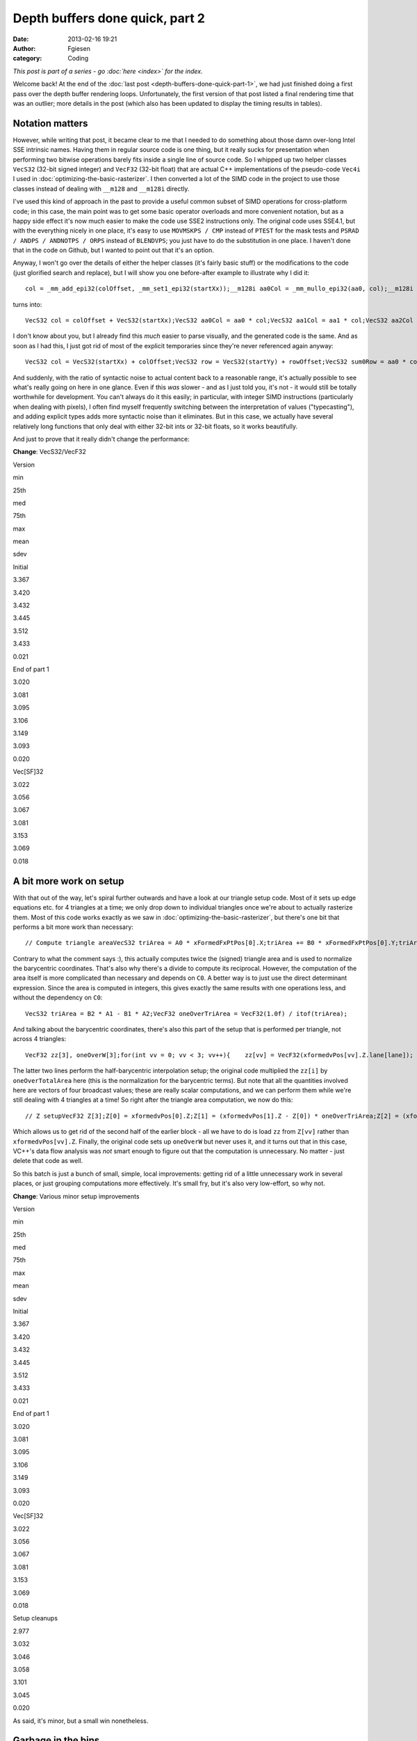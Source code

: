 Depth buffers done quick, part 2
################################
:date: 2013-02-16 19:21
:author: Fgiesen
:category: Coding

*This post is part of a series - go :doc:`here <index>` for the index.*

Welcome back! At the end of the :doc:`last post <depth-buffers-done-quick-part-1>`,
we had just finished doing a first pass over the depth buffer rendering
loops. Unfortunately, the first version of that post listed a final rendering
time that was an outlier; more details in the post (which also has been
updated to display the timing results in tables).

Notation matters
~~~~~~~~~~~~~~~~

However, while writing that post, it became clear to me that I needed to
do something about those damn over-long Intel SSE intrinsic names.
Having them in regular source code is one thing, but it really sucks for
presentation when performing two bitwise operations barely fits inside a
single line of source code. So I whipped up two helper classes
``VecS32`` (32-bit signed integer) and ``VecF32`` (32-bit float) that
are actual C++ implementations of the pseudo-code ``Vec4i`` I used in
:doc:`optimizing-the-basic-rasterizer`. I then converted a lot of the SIMD
code in the project to use those classes instead of dealing with
``__m128`` and ``__m128i`` directly.

I've used this kind of approach in the past to provide a useful common
subset of SIMD operations for cross-platform code; in this case, the
main point was to get some basic operator overloads and more convenient
notation, but as a happy side effect it's now much easier to make the
code use SSE2 instructions only. The original code uses SSE4.1, but with
the everything nicely in one place, it's easy to use ``MOVMSKPS / CMP``
instead of ``PTEST`` for the mask tests and
``PSRAD / ANDPS / ANDNOTPS / ORPS`` instead of ``BLENDVPS``; you just
have to do the substitution in one place. I haven't done that in the
code on Github, but I wanted to point out that it's an option.

Anyway, I won't go over the details of either the helper classes (it's
fairly basic stuff) or the modifications to the code (just glorified
search and replace), but I will show you one before-after example to
illustrate why I did it:

::

    col = _mm_add_epi32(colOffset, _mm_set1_epi32(startXx));__m128i aa0Col = _mm_mullo_epi32(aa0, col);__m128i aa1Col = _mm_mullo_epi32(aa1, col);__m128i aa2Col = _mm_mullo_epi32(aa2, col);row = _mm_add_epi32(rowOffset, _mm_set1_epi32(startYy));__m128i bb0Row = _mm_add_epi32(_mm_mullo_epi32(bb0, row), cc0);__m128i bb1Row = _mm_add_epi32(_mm_mullo_epi32(bb1, row), cc1);__m128i bb2Row = _mm_add_epi32(_mm_mullo_epi32(bb2, row), cc2);__m128i sum0Row = _mm_add_epi32(aa0Col, bb0Row);__m128i sum1Row = _mm_add_epi32(aa1Col, bb1Row);__m128i sum2Row = _mm_add_epi32(aa2Col, bb2Row);

turns into:

::

    VecS32 col = colOffset + VecS32(startXx);VecS32 aa0Col = aa0 * col;VecS32 aa1Col = aa1 * col;VecS32 aa2Col = aa2 * col;VecS32 row = rowOffset + VecS32(startYy);VecS32 bb0Row = bb0 * row + cc0;VecS32 bb1Row = bb1 * row + cc1;VecS32 bb2Row = bb2 * row + cc2;VecS32 sum0Row = aa0Col + bb0Row;VecS32 sum1Row = aa1Col + bb1Row;VecS32 sum2Row = aa2Col + bb2Row;

I don't know about you, but I already find this *much* easier to parse
visually, and the generated code is the same. And as soon as I had this,
I just got rid of most of the explicit temporaries since they're never
referenced again anyway:

::

    VecS32 col = VecS32(startXx) + colOffset;VecS32 row = VecS32(startYy) + rowOffset;VecS32 sum0Row = aa0 * col + bb0 * row + cc0;VecS32 sum1Row = aa1 * col + bb1 * row + cc1;VecS32 sum2Row = aa2 * col + bb2 * row + cc2;

And suddenly, with the ratio of syntactic noise to actual content back
to a reasonable range, it's actually possible to see what's really going
on here in one glance. Even if this *was* slower - and as I just told
you, it's not - it would still be totally worthwhile for development.
You can't always do it this easily; in particular, with integer SIMD
instructions (particularly when dealing with pixels), I often find
myself frequently switching between the interpretation of values
("typecasting"), and adding explicit types adds more syntactic noise
than it eliminates. But in this case, we actually have several
relatively long functions that only deal with either 32-bit ints or
32-bit floats, so it works beautifully.

And just to prove that it really didn't change the performance:

**Change**: VecS32/VecF32

.. raw:: html

   <table>

.. raw:: html

   <tr>

.. raw:: html

   <th>

Version

.. raw:: html

   </th>

.. raw:: html

   <th>

min

.. raw:: html

   </th>

.. raw:: html

   <th>

25th

.. raw:: html

   </th>

.. raw:: html

   <th>

med

.. raw:: html

   </th>

.. raw:: html

   <th>

75th

.. raw:: html

   </th>

.. raw:: html

   <th>

max

.. raw:: html

   </th>

.. raw:: html

   <th>

mean

.. raw:: html

   </th>

.. raw:: html

   <th>

sdev

.. raw:: html

   </th>

.. raw:: html

   </tr>

.. raw:: html

   <tr>

.. raw:: html

   <td>

Initial

.. raw:: html

   </td>

.. raw:: html

   <td>

3.367

.. raw:: html

   </td>

.. raw:: html

   <td>

3.420

.. raw:: html

   </td>

.. raw:: html

   <td>

3.432

.. raw:: html

   </td>

.. raw:: html

   <td>

3.445

.. raw:: html

   </td>

.. raw:: html

   <td>

3.512

.. raw:: html

   </td>

.. raw:: html

   <td>

3.433

.. raw:: html

   </td>

.. raw:: html

   <td>

0.021

.. raw:: html

   </td>

.. raw:: html

   </tr>

.. raw:: html

   <tr>

.. raw:: html

   <td>

End of part 1

.. raw:: html

   </td>

.. raw:: html

   <td>

3.020

.. raw:: html

   </td>

.. raw:: html

   <td>

3.081

.. raw:: html

   </td>

.. raw:: html

   <td>

3.095

.. raw:: html

   </td>

.. raw:: html

   <td>

3.106

.. raw:: html

   </td>

.. raw:: html

   <td>

3.149

.. raw:: html

   </td>

.. raw:: html

   <td>

3.093

.. raw:: html

   </td>

.. raw:: html

   <td>

0.020

.. raw:: html

   </td>

.. raw:: html

   </tr>

.. raw:: html

   <tr>

.. raw:: html

   <td>

Vec[SF]32

.. raw:: html

   </td>

.. raw:: html

   <td>

3.022

.. raw:: html

   </td>

.. raw:: html

   <td>

3.056

.. raw:: html

   </td>

.. raw:: html

   <td>

3.067

.. raw:: html

   </td>

.. raw:: html

   <td>

3.081

.. raw:: html

   </td>

.. raw:: html

   <td>

3.153

.. raw:: html

   </td>

.. raw:: html

   <td>

3.069

.. raw:: html

   </td>

.. raw:: html

   <td>

0.018

.. raw:: html

   </td>

.. raw:: html

   </tr>

.. raw:: html

   </table>

A bit more work on setup
~~~~~~~~~~~~~~~~~~~~~~~~

With that out of the way, let's spiral further outwards and have a look
at our triangle setup code. Most of it sets up edge equations etc. for 4
triangles at a time; we only drop down to individual triangles once
we're about to actually rasterize them. Most of this code works exactly
as we saw in :doc:`optimizing-the-basic-rasterizer`, but there's one bit
that performs a bit more work than necessary:

::

    // Compute triangle areaVecS32 triArea = A0 * xFormedFxPtPos[0].X;triArea += B0 * xFormedFxPtPos[0].Y;triArea += C0;VecF32 oneOverTriArea = VecF32(1.0f) / itof(triArea);

Contrary to what the comment says :), this actually computes twice the
(signed) triangle area and is used to normalize the barycentric
coordinates. That's also why there's a divide to compute its reciprocal.
However, the computation of the area itself is more complicated than
necessary and depends on ``C0``. A better way is to just use the direct
determinant expression. Since the area is computed in integers, this
gives exactly the same results with one operations less, and without the
dependency on ``C0``:

::

    VecS32 triArea = B2 * A1 - B1 * A2;VecF32 oneOverTriArea = VecF32(1.0f) / itof(triArea);

And talking about the barycentric coordinates, there's also this part of
the setup that is performed per triangle, not across 4 triangles:

::

    VecF32 zz[3], oneOverW[3];for(int vv = 0; vv < 3; vv++){    zz[vv] = VecF32(xformedvPos[vv].Z.lane[lane]);    oneOverW[vv] = VecF32(xformedvPos[vv].W.lane[lane]);}VecF32 oneOverTotalArea(oneOverTriArea.lane[lane]);zz[1] = (zz[1] - zz[0]) * oneOverTotalArea;zz[2] = (zz[2] - zz[0]) * oneOverTotalArea;

The latter two lines perform the half-barycentric interpolation setup;
the original code multiplied the ``zz[i]`` by ``oneOverTotalArea`` here
(this is the normalization for the barycentric terms). But note that all
the quantities involved here are vectors of four broadcast values; these
are really scalar computations, and we can perform them while we're
still dealing with 4 triangles at a time! So right after the triangle
area computation, we now do this:

::

    // Z setupVecF32 Z[3];Z[0] = xformedvPos[0].Z;Z[1] = (xformedvPos[1].Z - Z[0]) * oneOverTriArea;Z[2] = (xformedvPos[2].Z - Z[0]) * oneOverTriArea;

Which allows us to get rid of the second half of the earlier block - all
we have to do is load ``zz`` from ``Z[vv]`` rather than
``xformedvPos[vv].Z``. Finally, the original code sets up ``oneOverW``
but never uses it, and it turns out that in this case, VC++'s data flow
analysis was *not* smart enough to figure out that the computation is
unnecessary. No matter - just delete that code as well.

So this batch is just a bunch of small, simple, local improvements:
getting rid of a little unnecessary work in several places, or just
grouping computations more effectively. It's small fry, but it's also
very low-effort, so why not.

**Change**: Various minor setup improvements

.. raw:: html

   <table>

.. raw:: html

   <tr>

.. raw:: html

   <th>

Version

.. raw:: html

   </th>

.. raw:: html

   <th>

min

.. raw:: html

   </th>

.. raw:: html

   <th>

25th

.. raw:: html

   </th>

.. raw:: html

   <th>

med

.. raw:: html

   </th>

.. raw:: html

   <th>

75th

.. raw:: html

   </th>

.. raw:: html

   <th>

max

.. raw:: html

   </th>

.. raw:: html

   <th>

mean

.. raw:: html

   </th>

.. raw:: html

   <th>

sdev

.. raw:: html

   </th>

.. raw:: html

   </tr>

.. raw:: html

   <tr>

.. raw:: html

   <td>

Initial

.. raw:: html

   </td>

.. raw:: html

   <td>

3.367

.. raw:: html

   </td>

.. raw:: html

   <td>

3.420

.. raw:: html

   </td>

.. raw:: html

   <td>

3.432

.. raw:: html

   </td>

.. raw:: html

   <td>

3.445

.. raw:: html

   </td>

.. raw:: html

   <td>

3.512

.. raw:: html

   </td>

.. raw:: html

   <td>

3.433

.. raw:: html

   </td>

.. raw:: html

   <td>

0.021

.. raw:: html

   </td>

.. raw:: html

   </tr>

.. raw:: html

   <tr>

.. raw:: html

   <td>

End of part 1

.. raw:: html

   </td>

.. raw:: html

   <td>

3.020

.. raw:: html

   </td>

.. raw:: html

   <td>

3.081

.. raw:: html

   </td>

.. raw:: html

   <td>

3.095

.. raw:: html

   </td>

.. raw:: html

   <td>

3.106

.. raw:: html

   </td>

.. raw:: html

   <td>

3.149

.. raw:: html

   </td>

.. raw:: html

   <td>

3.093

.. raw:: html

   </td>

.. raw:: html

   <td>

0.020

.. raw:: html

   </td>

.. raw:: html

   </tr>

.. raw:: html

   <tr>

.. raw:: html

   <td>

Vec[SF]32

.. raw:: html

   </td>

.. raw:: html

   <td>

3.022

.. raw:: html

   </td>

.. raw:: html

   <td>

3.056

.. raw:: html

   </td>

.. raw:: html

   <td>

3.067

.. raw:: html

   </td>

.. raw:: html

   <td>

3.081

.. raw:: html

   </td>

.. raw:: html

   <td>

3.153

.. raw:: html

   </td>

.. raw:: html

   <td>

3.069

.. raw:: html

   </td>

.. raw:: html

   <td>

0.018

.. raw:: html

   </td>

.. raw:: html

   </tr>

.. raw:: html

   <tr>

.. raw:: html

   <td>

Setup cleanups

.. raw:: html

   </td>

.. raw:: html

   <td>

2.977

.. raw:: html

   </td>

.. raw:: html

   <td>

3.032

.. raw:: html

   </td>

.. raw:: html

   <td>

3.046

.. raw:: html

   </td>

.. raw:: html

   <td>

3.058

.. raw:: html

   </td>

.. raw:: html

   <td>

3.101

.. raw:: html

   </td>

.. raw:: html

   <td>

3.045

.. raw:: html

   </td>

.. raw:: html

   <td>

0.020

.. raw:: html

   </td>

.. raw:: html

   </tr>

.. raw:: html

   </table>

As said, it's minor, but a small win nonetheless.

Garbage in the bins
~~~~~~~~~~~~~~~~~~~

When I was originally performing the experiments that led to this
series, I discovered something funny when I had the code at roughly this
stage: occasionally, I would get triangles that had ``endXx < startXx``
(or ``endYy < startYy``). I only noticed this because I changed the loop
in a way that should have been equivalent, but turned out not to be: I
was computing ``endXx - startXx`` as an unsigned integer, and it wrapped
around, causing the code to start stomping over memory and eventually
crash. At the time, I just made note to investigate this later and just
added an ``if`` to detect the case early for the time being, but when I
later came back to figure out what was going on, the explanation turned
out to be quite interesting.

So, where do these triangles with empty bounding boxes come from? The
actual per-triangle assignments

::

    int startXx = startX.lane[lane];int endXx   = endX.lane[lane];

just get their values from these vectors:

::

    // Use bounding box traversal strategy to determine which// pixels to rasterize VecS32 startX = vmax(    vmin(        vmin(xFormedFxPtPos[0].X, xFormedFxPtPos[1].X),        xFormedFxPtPos[2].X), VecS32(tileStartX))    & VecS32(~1);VecS32 endX = vmin(    vmax(        vmax(xFormedFxPtPos[0].X, xFormedFxPtPos[1].X),        xFormedFxPtPos[2].X) + VecS32(1), VecS32(tileEndX));

Horrible line-breaking aside (I just need to switch to a wider layout),
this is fairly straightforward: ``startX`` is determined as the minimum
of all vertex X coordinates, then clipped against the left tile boundary
and finally rounded down to be a multiple of 2 (to align with the 2x2
tiling grid). Similarly, ``endX`` is the maximum of vertex X
coordinates, clipped against the right boundary of the tile. Since we
use an inclusive fill convention but exclusive loop bounds on the right
side (the test is for ``< endXx`` not ``<= endXx``), there's an extra +1
in there.

Other than the clip to the tile bounds, this really just computes an
axis-aligned bounding rectangle for the triangle and then potentially
makes it a little bigger. So really, the only way to get
``endXx < startXx`` from this is for the triangle to have an empty
intersection with the active tile's bounding box. But if that's the
case, why was the triangle added to the bin for this tile to begin with?
Time to look at the binner code.

The relevant piece of code is
`here <https://github.com/rygorous/intel_occlusion_cull/blob/2d1282e5/SoftwareOcclusionCulling/TransformedMeshSSE.cpp#L127>`__.
The bounding box determination for the whole triangle looks as follows:

::

    VecS32 vStartX = vmax(    vmin(        vmin(xFormedFxPtPos[0].X, xFormedFxPtPos[1].X),         xFormedFxPtPos[2].X), VecS32(0));VecS32 vEndX   = vmin(    vmax(        vmax(xFormedFxPtPos[0].X, xFormedFxPtPos[1].X),        xFormedFxPtPos[2].X) + VecS32(1), VecS32(SCREENW));

Okay, that's basically the same we saw before, only we're clipping
against the screen bounds not the tile bounds. And the same happens with
Y. Nothing to see here so far, move along. But then, what does the code
do with these bounds? Let's have a look:

::

    // Convert bounding box in terms of pixels to bounding box// in terms of tilesint startX = max(vStartX.lane[i]/TILE_WIDTH_IN_PIXELS, 0);int endX   = min(vEndX.lane[i]/TILE_WIDTH_IN_PIXELS,                 SCREENW_IN_TILES-1);int startY = max(vStartY.lane[i]/TILE_HEIGHT_IN_PIXELS, 0);int endY   = min(vEndY.lane[i]/TILE_HEIGHT_IN_PIXELS,                 SCREENH_IN_TILES-1);// Add triangle to the tiles or bins that the bounding box coversint row, col;for(row = startY; row <= endY; row++){    int offset1 = YOFFSET1_MT * row;    int offset2 = YOFFSET2_MT * row;    for(col = startX; col <= endX; col++)    {        // ...    }}

And in this loop, the triangles get added to the corresponding bins. So
the bug must be somewhere in here. Can you figure out what's going on?

Okay, I'll spill. The problem is triangles that are completely outside
the top or left screen edges, but not too far outside, and it's caused
by the division at the top. Being regular C division, it's truncating -
that is, it always rounds towards zero (Note: In C99/C++11, it's
actually defined that way; C89 and C++98 leave it up to the compiler,
but on x86 all compilers I'm aware of use truncation, since that's what
the hardware does). Say that our tiles measure 100x100 pixels (they
don't, but that doesn't matter here). What happens if we get a triangle
whose bounding box goes from, say, ``minX=-75`` to ``maxX=-38``? First,
we compute ``vStartX`` to be 0 in that lane (``vStartX`` is clipped
against the left edge) and ``vEndX`` as -37 (it gets incremented by 1,
but not clipped). This looks weird, but is completely fine - that's an
empty rectangle. However, in the computation of ``startX`` and ``endX``,
we divide both these values by 100, and get zero both times. And since
the tile start and end coordinates are inclusive not exclusive (look at
the loop conditions!), this is *not* fine - the leftmost column of tiles
goes from x=0 to x=99 (inclusive), and our triangle doesn't overlap
that! Which is why we then get an empty bounding box in the actual
rasterizer.

There's two ways to fix this problem. The first is to use "floor
division", i.e. division that always rounds down, no matter the sign.
This will again generate an empty rectangle in this case, and everything
works fine. However, C/C++ don't have a floor division operator, so this
is somewhat awkward to express in code, and I went for the simpler
option: just check whether the bounding rectangle is empty before we
even do the divide.

::

    if(vEndX.lane[i] < vStartX.lane[i] ||   vEndY.lane[i] < vStartY.lane[i]) continue;

And there's another problem with the code as-is: There's an off-by-one
error. Suppose we have a triangle with ``maxX=99``. Then we'll compute
``vEndX`` as 100 and end up inserting the triangle into the bin for
x=100 to x=199, which again it doesn't overlap. The solution is simple:
stop adding 1 to ``vEndX`` and clamp it to ``SCREENW - 1`` instead of
``SCREENW``! And with these two issues fixed, we now have a binner that
really only bins triangles into tiles intersected by their bounding
boxes. Which, in a nice turn of events, also means that our depth
rasterizer sees slightly fewer triangles! Does it help?

**Change**: Fix a few binning bugs

.. raw:: html

   <table>

.. raw:: html

   <tr>

.. raw:: html

   <th>

Version

.. raw:: html

   </th>

.. raw:: html

   <th>

min

.. raw:: html

   </th>

.. raw:: html

   <th>

25th

.. raw:: html

   </th>

.. raw:: html

   <th>

med

.. raw:: html

   </th>

.. raw:: html

   <th>

75th

.. raw:: html

   </th>

.. raw:: html

   <th>

max

.. raw:: html

   </th>

.. raw:: html

   <th>

mean

.. raw:: html

   </th>

.. raw:: html

   <th>

sdev

.. raw:: html

   </th>

.. raw:: html

   </tr>

.. raw:: html

   <tr>

.. raw:: html

   <td>

Initial

.. raw:: html

   </td>

.. raw:: html

   <td>

3.367

.. raw:: html

   </td>

.. raw:: html

   <td>

3.420

.. raw:: html

   </td>

.. raw:: html

   <td>

3.432

.. raw:: html

   </td>

.. raw:: html

   <td>

3.445

.. raw:: html

   </td>

.. raw:: html

   <td>

3.512

.. raw:: html

   </td>

.. raw:: html

   <td>

3.433

.. raw:: html

   </td>

.. raw:: html

   <td>

0.021

.. raw:: html

   </td>

.. raw:: html

   </tr>

.. raw:: html

   <tr>

.. raw:: html

   <td>

End of part 1

.. raw:: html

   </td>

.. raw:: html

   <td>

3.020

.. raw:: html

   </td>

.. raw:: html

   <td>

3.081

.. raw:: html

   </td>

.. raw:: html

   <td>

3.095

.. raw:: html

   </td>

.. raw:: html

   <td>

3.106

.. raw:: html

   </td>

.. raw:: html

   <td>

3.149

.. raw:: html

   </td>

.. raw:: html

   <td>

3.093

.. raw:: html

   </td>

.. raw:: html

   <td>

0.020

.. raw:: html

   </td>

.. raw:: html

   </tr>

.. raw:: html

   <tr>

.. raw:: html

   <td>

Vec[SF]32

.. raw:: html

   </td>

.. raw:: html

   <td>

3.022

.. raw:: html

   </td>

.. raw:: html

   <td>

3.056

.. raw:: html

   </td>

.. raw:: html

   <td>

3.067

.. raw:: html

   </td>

.. raw:: html

   <td>

3.081

.. raw:: html

   </td>

.. raw:: html

   <td>

3.153

.. raw:: html

   </td>

.. raw:: html

   <td>

3.069

.. raw:: html

   </td>

.. raw:: html

   <td>

0.018

.. raw:: html

   </td>

.. raw:: html

   </tr>

.. raw:: html

   <tr>

.. raw:: html

   <td>

Setup cleanups

.. raw:: html

   </td>

.. raw:: html

   <td>

2.977

.. raw:: html

   </td>

.. raw:: html

   <td>

3.032

.. raw:: html

   </td>

.. raw:: html

   <td>

3.046

.. raw:: html

   </td>

.. raw:: html

   <td>

3.058

.. raw:: html

   </td>

.. raw:: html

   <td>

3.101

.. raw:: html

   </td>

.. raw:: html

   <td>

3.045

.. raw:: html

   </td>

.. raw:: html

   <td>

0.020

.. raw:: html

   </td>

.. raw:: html

   </tr>

.. raw:: html

   <tr>

.. raw:: html

   <td>

Binning fixes

.. raw:: html

   </td>

.. raw:: html

   <td>

2.972

.. raw:: html

   </td>

.. raw:: html

   <td>

3.008

.. raw:: html

   </td>

.. raw:: html

   <td>

3.022

.. raw:: html

   </td>

.. raw:: html

   <td>

3.035

.. raw:: html

   </td>

.. raw:: html

   <td>

3.079

.. raw:: html

   </td>

.. raw:: html

   <td>

3.022

.. raw:: html

   </td>

.. raw:: html

   <td>

0.020

.. raw:: html

   </td>

.. raw:: html

   </tr>

.. raw:: html

   </table>

Not a big improvement, but then again, this wasn't even for performance,
it was just a regular bug fix! Always nice when they pay off this way.

One more setup tweak
~~~~~~~~~~~~~~~~~~~~

With that out of the way, there's one bit of unnecessary work left in
our triangle setup: If you look at the `current triangle setup code`_,
you'll notice that we convert all four of X, Y, Z and W to integer
(fixed-point), but we only actually look at the integer versions for X
and Y. So we can stop converting Z and W. I also renamed the variables
to have shorter names, simply to make the code more readable. So this
change ends up affecting lots of lines, but the details are trivial, so
I'm just going to give you the results:

**Change**: Don't convert Z/W to fixed point

.. raw:: html

   <table>

.. raw:: html

   <tr>

.. raw:: html

   <th>

Version

.. raw:: html

   </th>

.. raw:: html

   <th>

min

.. raw:: html

   </th>

.. raw:: html

   <th>

25th

.. raw:: html

   </th>

.. raw:: html

   <th>

med

.. raw:: html

   </th>

.. raw:: html

   <th>

75th

.. raw:: html

   </th>

.. raw:: html

   <th>

max

.. raw:: html

   </th>

.. raw:: html

   <th>

mean

.. raw:: html

   </th>

.. raw:: html

   <th>

sdev

.. raw:: html

   </th>

.. raw:: html

   </tr>

.. raw:: html

   <tr>

.. raw:: html

   <td>

Initial

.. raw:: html

   </td>

.. raw:: html

   <td>

3.367

.. raw:: html

   </td>

.. raw:: html

   <td>

3.420

.. raw:: html

   </td>

.. raw:: html

   <td>

3.432

.. raw:: html

   </td>

.. raw:: html

   <td>

3.445

.. raw:: html

   </td>

.. raw:: html

   <td>

3.512

.. raw:: html

   </td>

.. raw:: html

   <td>

3.433

.. raw:: html

   </td>

.. raw:: html

   <td>

0.021

.. raw:: html

   </td>

.. raw:: html

   </tr>

.. raw:: html

   <tr>

.. raw:: html

   <td>

End of part 1

.. raw:: html

   </td>

.. raw:: html

   <td>

3.020

.. raw:: html

   </td>

.. raw:: html

   <td>

3.081

.. raw:: html

   </td>

.. raw:: html

   <td>

3.095

.. raw:: html

   </td>

.. raw:: html

   <td>

3.106

.. raw:: html

   </td>

.. raw:: html

   <td>

3.149

.. raw:: html

   </td>

.. raw:: html

   <td>

3.093

.. raw:: html

   </td>

.. raw:: html

   <td>

0.020

.. raw:: html

   </td>

.. raw:: html

   </tr>

.. raw:: html

   <tr>

.. raw:: html

   <td>

Vec[SF]32

.. raw:: html

   </td>

.. raw:: html

   <td>

3.022

.. raw:: html

   </td>

.. raw:: html

   <td>

3.056

.. raw:: html

   </td>

.. raw:: html

   <td>

3.067

.. raw:: html

   </td>

.. raw:: html

   <td>

3.081

.. raw:: html

   </td>

.. raw:: html

   <td>

3.153

.. raw:: html

   </td>

.. raw:: html

   <td>

3.069

.. raw:: html

   </td>

.. raw:: html

   <td>

0.018

.. raw:: html

   </td>

.. raw:: html

   </tr>

.. raw:: html

   <tr>

.. raw:: html

   <td>

Setup cleanups

.. raw:: html

   </td>

.. raw:: html

   <td>

2.977

.. raw:: html

   </td>

.. raw:: html

   <td>

3.032

.. raw:: html

   </td>

.. raw:: html

   <td>

3.046

.. raw:: html

   </td>

.. raw:: html

   <td>

3.058

.. raw:: html

   </td>

.. raw:: html

   <td>

3.101

.. raw:: html

   </td>

.. raw:: html

   <td>

3.045

.. raw:: html

   </td>

.. raw:: html

   <td>

0.020

.. raw:: html

   </td>

.. raw:: html

   </tr>

.. raw:: html

   <tr>

.. raw:: html

   <td>

Binning fixes

.. raw:: html

   </td>

.. raw:: html

   <td>

2.972

.. raw:: html

   </td>

.. raw:: html

   <td>

3.008

.. raw:: html

   </td>

.. raw:: html

   <td>

3.022

.. raw:: html

   </td>

.. raw:: html

   <td>

3.035

.. raw:: html

   </td>

.. raw:: html

   <td>

3.079

.. raw:: html

   </td>

.. raw:: html

   <td>

3.022

.. raw:: html

   </td>

.. raw:: html

   <td>

0.020

.. raw:: html

   </td>

.. raw:: html

   </tr>

.. raw:: html

   <tr>

.. raw:: html

   <td>

No fixed-pt. Z/W

.. raw:: html

   </td>

.. raw:: html

   <td>

2.958

.. raw:: html

   </td>

.. raw:: html

   <td>

2.985

.. raw:: html

   </td>

.. raw:: html

   <td>

2.991

.. raw:: html

   </td>

.. raw:: html

   <td>

2.999

.. raw:: html

   </td>

.. raw:: html

   <td>

3.048

.. raw:: html

   </td>

.. raw:: html

   <td>

2.992

.. raw:: html

   </td>

.. raw:: html

   <td>

0.012

.. raw:: html

   </td>

.. raw:: html

   </tr>

.. raw:: html

   </table>

And with that, we are - finally! - down about 0.1ms from where we ended
the previous post.

Time to profile
~~~~~~~~~~~~~~~

Evidently, progress is slowing down. This is entirely expected; we're
running out of easy targets. But while we've been starting intensely at
code, we haven't really done any more in-depth profiling than just
looking at overall timings in quite a while. Time to bring out VTune
again and check if the situation's changed since our last detailed
profiling run, way back at the start of :doc:`frustum-culling-turning-the-crank`.

Here's the results:

|Rasterization hot spots|

Unlike our previous profiling runs, there's really no smoking guns here.
At a CPI rate of 0.459 (so we're averaging about 2.18 instructions
executed per cycle over the whole function!) we're doing pretty well: in
"Frustum culling: turning the crank", we were still at 0.588 clocks per
instruction. There's a lot of L1 and L2 cache line replacements (i.e.
cache lines getting cycled in and out), but that is to be expected - at
320x90 pixels times one float each, our tiles come out at about 112kb,
which is larger than our L1 data cache and takes up a significant amount
of the L2 cache for each core. But for all that, we don't seem to be
terribly bottlenecked by it; if we were seriously harmed by cache
effects, we wouldn't be running nearly as fast as we do.

Pretty much the only thing we do see is that we seem to be getting a lot
of branch mispredictions. Now, if you were to drill into them, you would
notice that most of these related to the row/column loops, so they're
purely a function of the triangle size. However, we do still perform the
early-out check for each quad. With the initial version of the code,
that's a slight win (I checked, even though I didn't bother telling you
about it), but that a version of the code that had more code in the
inner loop, and of course the test itself has some execution cost too.
Is it still worthwhile? Let's try removing it.

**Change**: Remove "quad not covered" early-out

.. raw:: html

   <table>

.. raw:: html

   <tr>

.. raw:: html

   <th>

Version

.. raw:: html

   </th>

.. raw:: html

   <th>

min

.. raw:: html

   </th>

.. raw:: html

   <th>

25th

.. raw:: html

   </th>

.. raw:: html

   <th>

med

.. raw:: html

   </th>

.. raw:: html

   <th>

75th

.. raw:: html

   </th>

.. raw:: html

   <th>

max

.. raw:: html

   </th>

.. raw:: html

   <th>

mean

.. raw:: html

   </th>

.. raw:: html

   <th>

sdev

.. raw:: html

   </th>

.. raw:: html

   </tr>

.. raw:: html

   <tr>

.. raw:: html

   <td>

Initial

.. raw:: html

   </td>

.. raw:: html

   <td>

3.367

.. raw:: html

   </td>

.. raw:: html

   <td>

3.420

.. raw:: html

   </td>

.. raw:: html

   <td>

3.432

.. raw:: html

   </td>

.. raw:: html

   <td>

3.445

.. raw:: html

   </td>

.. raw:: html

   <td>

3.512

.. raw:: html

   </td>

.. raw:: html

   <td>

3.433

.. raw:: html

   </td>

.. raw:: html

   <td>

0.021

.. raw:: html

   </td>

.. raw:: html

   </tr>

.. raw:: html

   <tr>

.. raw:: html

   <td>

End of part 1

.. raw:: html

   </td>

.. raw:: html

   <td>

3.020

.. raw:: html

   </td>

.. raw:: html

   <td>

3.081

.. raw:: html

   </td>

.. raw:: html

   <td>

3.095

.. raw:: html

   </td>

.. raw:: html

   <td>

3.106

.. raw:: html

   </td>

.. raw:: html

   <td>

3.149

.. raw:: html

   </td>

.. raw:: html

   <td>

3.093

.. raw:: html

   </td>

.. raw:: html

   <td>

0.020

.. raw:: html

   </td>

.. raw:: html

   </tr>

.. raw:: html

   <tr>

.. raw:: html

   <td>

Vec[SF]32

.. raw:: html

   </td>

.. raw:: html

   <td>

3.022

.. raw:: html

   </td>

.. raw:: html

   <td>

3.056

.. raw:: html

   </td>

.. raw:: html

   <td>

3.067

.. raw:: html

   </td>

.. raw:: html

   <td>

3.081

.. raw:: html

   </td>

.. raw:: html

   <td>

3.153

.. raw:: html

   </td>

.. raw:: html

   <td>

3.069

.. raw:: html

   </td>

.. raw:: html

   <td>

0.018

.. raw:: html

   </td>

.. raw:: html

   </tr>

.. raw:: html

   <tr>

.. raw:: html

   <td>

Setup cleanups

.. raw:: html

   </td>

.. raw:: html

   <td>

2.977

.. raw:: html

   </td>

.. raw:: html

   <td>

3.032

.. raw:: html

   </td>

.. raw:: html

   <td>

3.046

.. raw:: html

   </td>

.. raw:: html

   <td>

3.058

.. raw:: html

   </td>

.. raw:: html

   <td>

3.101

.. raw:: html

   </td>

.. raw:: html

   <td>

3.045

.. raw:: html

   </td>

.. raw:: html

   <td>

0.020

.. raw:: html

   </td>

.. raw:: html

   </tr>

.. raw:: html

   <tr>

.. raw:: html

   <td>

Binning fixes

.. raw:: html

   </td>

.. raw:: html

   <td>

2.972

.. raw:: html

   </td>

.. raw:: html

   <td>

3.008

.. raw:: html

   </td>

.. raw:: html

   <td>

3.022

.. raw:: html

   </td>

.. raw:: html

   <td>

3.035

.. raw:: html

   </td>

.. raw:: html

   <td>

3.079

.. raw:: html

   </td>

.. raw:: html

   <td>

3.022

.. raw:: html

   </td>

.. raw:: html

   <td>

0.020

.. raw:: html

   </td>

.. raw:: html

   </tr>

.. raw:: html

   <tr>

.. raw:: html

   <td>

No fixed-pt. Z/W

.. raw:: html

   </td>

.. raw:: html

   <td>

2.958

.. raw:: html

   </td>

.. raw:: html

   <td>

2.985

.. raw:: html

   </td>

.. raw:: html

   <td>

2.991

.. raw:: html

   </td>

.. raw:: html

   <td>

2.999

.. raw:: html

   </td>

.. raw:: html

   <td>

3.048

.. raw:: html

   </td>

.. raw:: html

   <td>

2.992

.. raw:: html

   </td>

.. raw:: html

   <td>

0.012

.. raw:: html

   </td>

.. raw:: html

   </tr>

.. raw:: html

   <tr>

.. raw:: html

   <td>

No quad early-out

.. raw:: html

   </td>

.. raw:: html

   <td>

2.778

.. raw:: html

   </td>

.. raw:: html

   <td>

2.809

.. raw:: html

   </td>

.. raw:: html

   <td>

2.826

.. raw:: html

   </td>

.. raw:: html

   <td>

2.842

.. raw:: html

   </td>

.. raw:: html

   <td>

2.908

.. raw:: html

   </td>

.. raw:: html

   <td>

2.827

.. raw:: html

   </td>

.. raw:: html

   <td>

0.025

.. raw:: html

   </td>

.. raw:: html

   </tr>

.. raw:: html

   </table>

And just like that, another 0.17ms evaporate. I could do this all day.
Let's run the profiler again just to see what changed:

|Rasterizer hotspots without early-out|

Yes, branch mispredicts are down by about half, and cycles spent by
about 10%. And we weren't even that badly bottlenecked on branches to
begin with, at least according to VTune! Just goes to show - CPUs really
do like their code straight-line.

Bonus: per-pixel increments
~~~~~~~~~~~~~~~~~~~~~~~~~~~

There's a few more minor modifications in the most recent set of changes
that I won't bother talking about, but there's one more that I want to
mention, and that several comments brought up last time: stepping the
interpolated depth from pixel to pixel rather than recomputing it from
the barycentric coordinates every time. I wanted to do this one last,
because unlike our other changes, this one does change the resulting
depth buffer noticeably. It's not a huge difference, but changing the
results is something I've intentionally avoided doing so far, so I
wanted to do this change towards the end of the depth rasterizer
modifications so it's easier to "opt out" from.

That said, the change itself is really easy to make now: only do our
current computation

::

    VecF32 depth = zz[0] + itof(beta) * zz[1] + itof(gama) * zz[2];

once per line, and update ``depth`` incrementally per pixel (note that
doing this properly requires changing the code a little bit, because the
original code overwrites ``depth`` with the value we store to the depth
buffer, but that's easily changed):

::

    depth += zx;

just like the edge equations themselves, where ``zx`` can be computed at
setup time as

::

    VecF32 zx = itof(aa1Inc) * zz[1] + itof(aa2Inc) * zz[2];

It should be easy to see why this produces the same results in exact
arithmetic; but of course, in reality, there's floating-point round-off
error introduced in the computation of ``zx`` and by the repeated
additions, so it's not quite exact. That said, for our purposes
(computing a depth buffer for occlusion culling), it's probably fine.
This gets rid of a lot of instructions in the loop, so it should come as
no surprise that it's faster, but let's see by how much:

**Change**: Per-pixel depth increments

.. raw:: html

   <table>

.. raw:: html

   <tr>

.. raw:: html

   <th>

Version

.. raw:: html

   </th>

.. raw:: html

   <th>

min

.. raw:: html

   </th>

.. raw:: html

   <th>

25th

.. raw:: html

   </th>

.. raw:: html

   <th>

med

.. raw:: html

   </th>

.. raw:: html

   <th>

75th

.. raw:: html

   </th>

.. raw:: html

   <th>

max

.. raw:: html

   </th>

.. raw:: html

   <th>

mean

.. raw:: html

   </th>

.. raw:: html

   <th>

sdev

.. raw:: html

   </th>

.. raw:: html

   </tr>

.. raw:: html

   <tr>

.. raw:: html

   <td>

Initial

.. raw:: html

   </td>

.. raw:: html

   <td>

3.367

.. raw:: html

   </td>

.. raw:: html

   <td>

3.420

.. raw:: html

   </td>

.. raw:: html

   <td>

3.432

.. raw:: html

   </td>

.. raw:: html

   <td>

3.445

.. raw:: html

   </td>

.. raw:: html

   <td>

3.512

.. raw:: html

   </td>

.. raw:: html

   <td>

3.433

.. raw:: html

   </td>

.. raw:: html

   <td>

0.021

.. raw:: html

   </td>

.. raw:: html

   </tr>

.. raw:: html

   <tr>

.. raw:: html

   <td>

End of part 1

.. raw:: html

   </td>

.. raw:: html

   <td>

3.020

.. raw:: html

   </td>

.. raw:: html

   <td>

3.081

.. raw:: html

   </td>

.. raw:: html

   <td>

3.095

.. raw:: html

   </td>

.. raw:: html

   <td>

3.106

.. raw:: html

   </td>

.. raw:: html

   <td>

3.149

.. raw:: html

   </td>

.. raw:: html

   <td>

3.093

.. raw:: html

   </td>

.. raw:: html

   <td>

0.020

.. raw:: html

   </td>

.. raw:: html

   </tr>

.. raw:: html

   <tr>

.. raw:: html

   <td>

Vec[SF]32

.. raw:: html

   </td>

.. raw:: html

   <td>

3.022

.. raw:: html

   </td>

.. raw:: html

   <td>

3.056

.. raw:: html

   </td>

.. raw:: html

   <td>

3.067

.. raw:: html

   </td>

.. raw:: html

   <td>

3.081

.. raw:: html

   </td>

.. raw:: html

   <td>

3.153

.. raw:: html

   </td>

.. raw:: html

   <td>

3.069

.. raw:: html

   </td>

.. raw:: html

   <td>

0.018

.. raw:: html

   </td>

.. raw:: html

   </tr>

.. raw:: html

   <tr>

.. raw:: html

   <td>

Setup cleanups

.. raw:: html

   </td>

.. raw:: html

   <td>

2.977

.. raw:: html

   </td>

.. raw:: html

   <td>

3.032

.. raw:: html

   </td>

.. raw:: html

   <td>

3.046

.. raw:: html

   </td>

.. raw:: html

   <td>

3.058

.. raw:: html

   </td>

.. raw:: html

   <td>

3.101

.. raw:: html

   </td>

.. raw:: html

   <td>

3.045

.. raw:: html

   </td>

.. raw:: html

   <td>

0.020

.. raw:: html

   </td>

.. raw:: html

   </tr>

.. raw:: html

   <tr>

.. raw:: html

   <td>

Binning fixes

.. raw:: html

   </td>

.. raw:: html

   <td>

2.972

.. raw:: html

   </td>

.. raw:: html

   <td>

3.008

.. raw:: html

   </td>

.. raw:: html

   <td>

3.022

.. raw:: html

   </td>

.. raw:: html

   <td>

3.035

.. raw:: html

   </td>

.. raw:: html

   <td>

3.079

.. raw:: html

   </td>

.. raw:: html

   <td>

3.022

.. raw:: html

   </td>

.. raw:: html

   <td>

0.020

.. raw:: html

   </td>

.. raw:: html

   </tr>

.. raw:: html

   <tr>

.. raw:: html

   <td>

No fixed-pt. Z/W

.. raw:: html

   </td>

.. raw:: html

   <td>

2.958

.. raw:: html

   </td>

.. raw:: html

   <td>

2.985

.. raw:: html

   </td>

.. raw:: html

   <td>

2.991

.. raw:: html

   </td>

.. raw:: html

   <td>

2.999

.. raw:: html

   </td>

.. raw:: html

   <td>

3.048

.. raw:: html

   </td>

.. raw:: html

   <td>

2.992

.. raw:: html

   </td>

.. raw:: html

   <td>

0.012

.. raw:: html

   </td>

.. raw:: html

   </tr>

.. raw:: html

   <tr>

.. raw:: html

   <td>

No quad early-out

.. raw:: html

   </td>

.. raw:: html

   <td>

2.778

.. raw:: html

   </td>

.. raw:: html

   <td>

2.809

.. raw:: html

   </td>

.. raw:: html

   <td>

2.826

.. raw:: html

   </td>

.. raw:: html

   <td>

2.842

.. raw:: html

   </td>

.. raw:: html

   <td>

2.908

.. raw:: html

   </td>

.. raw:: html

   <td>

2.827

.. raw:: html

   </td>

.. raw:: html

   <td>

0.025

.. raw:: html

   </td>

.. raw:: html

   </tr>

.. raw:: html

   <tr>

.. raw:: html

   <td>

Incremental depth

.. raw:: html

   </td>

.. raw:: html

   <td>

2.676

.. raw:: html

   </td>

.. raw:: html

   <td>

2.699

.. raw:: html

   </td>

.. raw:: html

   <td>

2.709

.. raw:: html

   </td>

.. raw:: html

   <td>

2.721

.. raw:: html

   </td>

.. raw:: html

   <td>

2.760

.. raw:: html

   </td>

.. raw:: html

   <td>

2.711

.. raw:: html

   </td>

.. raw:: html

   <td>

0.016

.. raw:: html

   </td>

.. raw:: html

   </tr>

.. raw:: html

   </table>

Down by about another 0.1ms per frame - which might be less than you
expected considering how many instructions we just got rid of. What can
I say - we're starting to bump into other issues again.

Now, there's more things we could try (isn't there always?), but I think
with five in-depth posts on rasterization and a 21% reduction in median
run-time on what already started out as fairly optimized code, it's time
to close this chapter and start looking at other things. Which I will do
in the next post. Until then, code for the new batch of changes is, as
always, on `Github`_.

.. _current triangle setup code: https://github.com/rygorous/intel_occlusion_cull/blob/db909a37/SoftwareOcclusionCulling/DepthBufferRasterizerSSEMT.cpp#L294
.. _Github: https://github.com/rygorous/intel_occlusion_cull/tree/blog

.. |Rasterization hot spots| image:: images/hotspots_rast.png
   :target: images/hotspots_rast.png
.. |Rasterizer hotspots without early-out| image:: images/hotspots_rast2.png
   :target: images/hotspots_rast2.png
